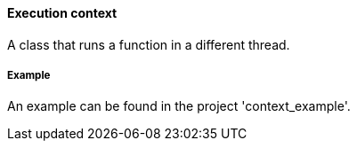 ==== Execution context

A class that runs a function in a different thread.

===== Example

An example can be found in the project 'context_example'.
